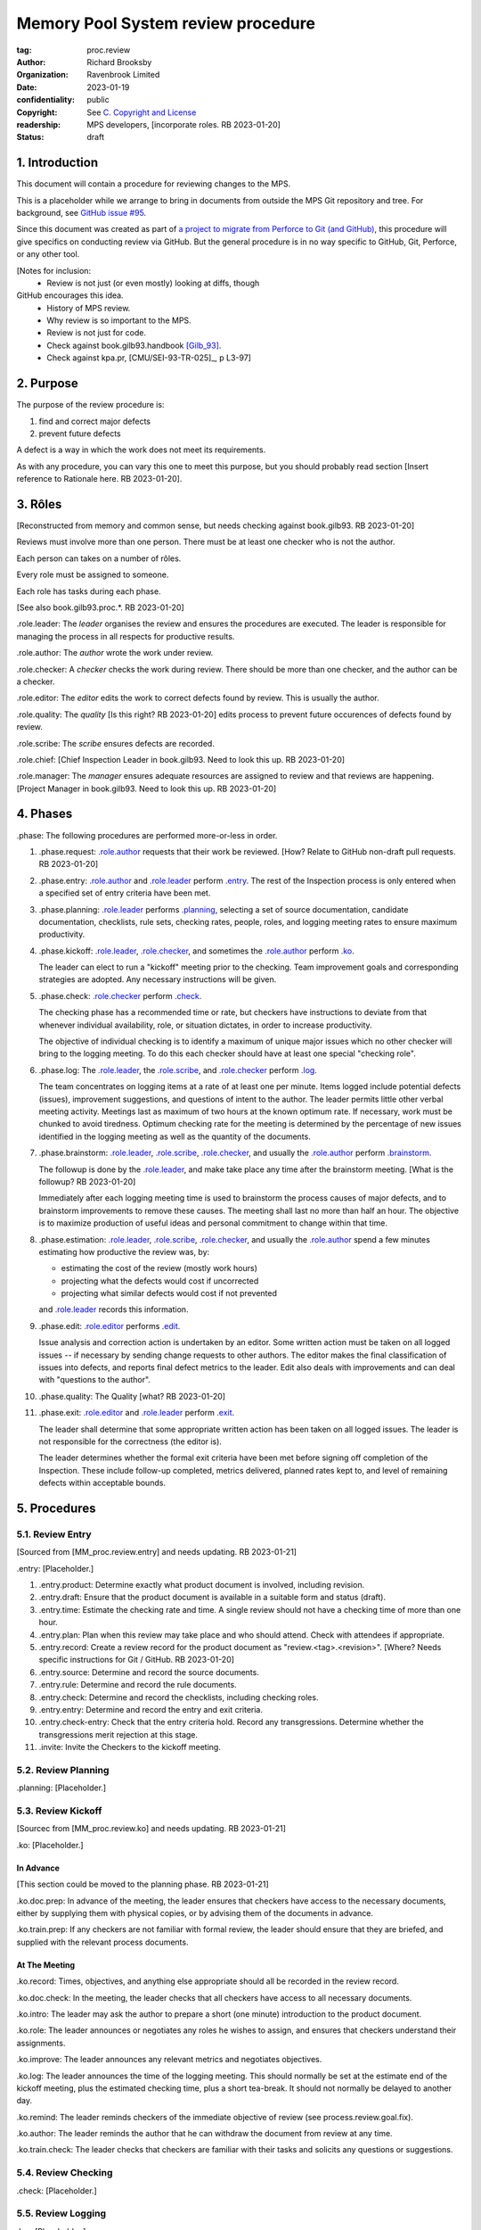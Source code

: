 ===================================
Memory Pool System review procedure
===================================

:tag: proc.review
:author: Richard Brooksby
:organization: Ravenbrook Limited
:date: 2023-01-19
:confidentiality: public
:copyright: See `C. Copyright and License`_
:readership: MPS developers, [incorporate roles. RB 2023-01-20]
:status: draft


1. Introduction
---------------

This document will contain a procedure for reviewing changes to the
MPS.

This is a placeholder while we arrange to bring in documents from
outside the MPS Git repository and tree.  For background, see `GitHub
issue #95 <https://github.com/Ravenbrook/mps/issues/95>`_.

Since this document was created as part of `a project to migrate from
Perforce to Git (and GitHub)
<https://github.com/orgs/Ravenbrook/projects/1>`_, this procedure will
give specifics on conducting review via GitHub.  But the general
procedure is in no way specific to GitHub, Git, Perforce, or any other
tool.


[Notes for inclusion:
  - Review is not just (or even mostly) looking at diffs, though
GitHub encourages this idea.
  - History of MPS review.
  - Why review is so important to the MPS.
  - Review is not just for code.
  - Check against book.gilb93.handbook [Gilb_93]_.
  - Check against kpa.pr, [CMU/SEI-93-TR-025]_, p L3-97]


2. Purpose
----------

The purpose of the review procedure is:

1. find and correct major defects

2. prevent future defects

A defect is a way in which the work does not meet its requirements.

As with any procedure, you can vary this one to meet this purpose, but
you should probably read section [Insert reference to Rationale here.
RB 2023-01-20].


3. Rôles
--------

[Reconstructed from memory and common sense, but needs checking
against book.gilb93.  RB 2023-01-20]

Reviews must involve more than one person.  There must be at least one
checker who is not the author.

Each person can takes on a number of rôles.

Every role must be assigned to someone.

Each role has tasks during each phase.

[See also book.gilb93.proc.*.  RB 2023-01-20]

_`.role.leader`: The *leader* organises the review and ensures the
procedures are executed.  The leader is responsible for managing the
process in all respects for productive results.

_`.role.author`: The *author* wrote the work under review.

_`.role.checker`: A *checker* checks the work during review.  There
should be more than one checker, and the author can be a checker.

_`.role.editor`: The *editor* edits the work to correct defects found
by review.  This is usually the author.

_`.role.quality`: The *quality* [Is this right? RB 2023-01-20] edits
process to prevent future occurences of defects found by review.

_`.role.scribe`: The *scribe* ensures defects are recorded.

_`.role.chief`: [Chief Inspection Leader in book.gilb93.  Need to look
this up.  RB 2023-01-20]

_`.role.manager`: The *manager* ensures adequate resources are
assigned to review and that reviews are happening.  [Project Manager
in book.gilb93.  Need to look this up. RB 2023-01-20]


4. Phases
---------

_`.phase`: The following procedures are performed more-or-less in
order.

#. _`.phase.request`: `.role.author`_ requests that their work be
   reviewed.  [How?  Relate to GitHub non-draft pull requests.  RB
   2023-01-20]

#. _`.phase.entry`: `.role.author`_ and `.role.leader`_ perform
   `.entry`_.  The rest of the Inspection process is only
   entered when a specified set of entry criteria have been met.

#. _`.phase.planning`: `.role.leader`_ performs `.planning`_, selecting a
   set of source documentation, candidate documentation, checklists,
   rule sets, checking rates, people, roles, and logging meeting rates
   to ensure maximum productivity.

#. _`.phase.kickoff`: `.role.leader`_, `.role.checker`_, and sometimes the
   `.role.author`_ perform `.ko`_.

   The leader can elect to run a "kickoff" meeting prior to the
   checking.  Team improvement goals and corresponding strategies are
   adopted.  Any necessary instructions will be given.

#. _`.phase.check`: `.role.checker`_ perform `.check`_.

   The checking phase has a recommended time or rate, but checkers
   have instructions to deviate from that whenever individual
   availability, role, or situation dictates, in order to increase
   productivity.

   The objective of individual checking is to identify a maximum of
   unique major issues which no other checker will bring to the
   logging meeting.  To do this each checker should have at least one
   special "checking role".

#. _`.phase.log`: The `.role.leader`_, the `.role.scribe`_, and
   `.role.checker`_ perform `.log`_.

   The team concentrates on logging items at a rate of at least one
   per minute.  Items logged include potential defects (issues),
   improvement suggestions, and questions of intent to the author.
   The leader permits little other verbal meeting activity.  Meetings
   last as maximum of two hours at the known optimum rate.  If
   necessary, work must be chunked to avoid tiredness.  Optimum
   checking rate for the meeting is determined by the percentage of
   new issues identified in the logging meeting as well as the
   quantity of the documents.

#. _`.phase.brainstorm`: `.role.leader`_, `.role.scribe`_, `.role.checker`_,
   and usually the `.role.author`_ perform `.brainstorm`_.

   The followup is done by the `.role.leader`_, and make take place any
   time after the brainstorm meeting.  [What is the followup?  RB
   2023-01-20]

   Immediately after each logging meeting time is used to brainstorm
   the process causes of major defects, and to brainstorm improvements
   to remove these causes.  The meeting shall last no more than half
   an hour.  The objective is to maximize production of useful ideas
   and personal commitment to change within that time.

#. _`.phase.estimation`: `.role.leader`_, `.role.scribe`_, `.role.checker`_,
   and usually the `.role.author`_ spend a few minutes estimating how
   productive the review was, by:

   - estimating the cost of the review (mostly work hours)
   - projecting what the defects would cost if uncorrected
   - projecting what similar defects would cost if not prevented

   and `.role.leader`_ records this information.

#. _`.phase.edit`: `.role.editor`_ performs `.edit`_.

   Issue analysis and correction action is undertaken by an editor.
   Some written action must be taken on all logged issues -- if
   necessary by sending change requests to other authors.  The editor
   makes the final classification of issues into defects, and reports
   final defect metrics to the leader.  Edit also deals with
   improvements and can deal with "questions to the author".

#. _`.phase.quality`: The Quality [what?  RB 2023-01-20]

#. _`.phase.exit`: `.role.editor`_ and `.role.leader`_ perform `.exit`_.

   The leader shall determine that some appropriate written action has
   been taken on all logged issues.  The leader is not responsible for
   the correctness (the editor is).

   The leader determines whether the formal exit criteria have been
   met before signing off completion of the Inspection.  These include
   follow-up completed, metrics delivered, planned rates kept to, and
   level of remaining defects within acceptable bounds.


5. Procedures
-------------

5.1. Review Entry
.................

[Sourced from [MM_proc.review.entry] and needs updating.  RB
2023-01-21]

_`.entry`: [Placeholder.]

#. _`.entry.product`: Determine exactly what product document is
   involved, including revision.

#. _`.entry.draft`: Ensure that the product document is available in a
   suitable form and status (draft).

#. _`.entry.time`: Estimate the checking rate and time.  A single
   review should not have a checking time of more than one hour.

#. _`.entry.plan`: Plan when this review may take place and who should
   attend.  Check with attendees if appropriate.

#. _`.entry.record`: Create a review record for the product document
   as "review.<tag>.<revision>".  [Where?  Needs specific instructions
   for Git / GitHub.  RB 2023-01-20]

#. _`.entry.source`: Determine and record the source documents.

#. _`.entry.rule`: Determine and record the rule documents.

#. _`.entry.check`: Determine and record the checklists, including
   checking roles.

#. _`.entry.entry`: Determine and record the entry and exit criteria.

#. _`.entry.check-entry`: Check that the entry criteria hold.  Record
   any transgressions.  Determine whether the transgressions merit
   rejection at this stage.

#. _`.invite`: Invite the Checkers to the kickoff meeting.


5.2. Review Planning
....................

_`.planning`: [Placeholder.]


5.3. Review Kickoff
...................

[Sourcec from [MM_proc.review.ko] and needs updating.  RB 2023-01-21]

_`.ko`: [Placeholder.]


In Advance
~~~~~~~~~~

[This section could be moved to the planning phase.  RB 2023-01-21]

_`.ko.doc.prep`: In advance of the meeting, the leader ensures that checkers have 
access to the necessary documents, either by supplying them with physical 
copies, or by advising them of the documents in advance.

_`.ko.train.prep`: If any checkers are not familiar with formal review, the leader 
should ensure that they are briefed, and supplied with the relevant process 
documents.


At The Meeting
~~~~~~~~~~~~~~

_`.ko.record`: Times, objectives, and anything else appropriate should all be 
recorded in the review record.

_`.ko.doc.check`: In the meeting, the leader checks that all checkers have access to 
all necessary documents.

_`.ko.intro`: The leader may ask the author to prepare a short (one minute) 
introduction to the product document.

_`.ko.role`: The leader announces or negotiates any roles he wishes to assign, and 
ensures that checkers understand their assignments.

_`.ko.improve`: The leader announces any relevant metrics and negotiates objectives.

_`.ko.log`: The leader announces the time of the logging meeting.  This should 
normally be set at the estimate end of the kickoff meeting, plus the estimated 
checking time, plus a short tea-break.  It should not normally be delayed to 
another day.

_`.ko.remind`: The leader reminds checkers of the immediate objective of review (see 
process.review.goal.fix).

_`.ko.author`: The leader reminds the author that he can withdraw the document from 
review at any time.

_`.ko.train.check`: The leader checks that checkers are familiar with their tasks and 
solicits any questions or suggestions.


5.4. Review Checking
....................

_`.check`: [Placeholder.]


5.5. Review Logging
...................

_`.log`: [Placeholder.]


5.6. Review Brainstorm
......................

_`.brainstorm`: [Placeholder.]


5.7. Review Edit
................

_`.edit`: [Placeholder.]


5.8. Review Exit
................

[Sourced from [MM_proc.review.exit] and needs updating.  RB
2023-01-21]

_`.exit`: [Placeholder.]

_`.exit.request`: The editor requests the leader to exit the document.

_`.exit.check`: The leader checks that the document passes all
relevant exit criteria.  These should be indicated in review record.
 
_`.exit.check.fix`: If it doesn't pass all exit criteria, but it is
possible to fix it, he may either fix it himself, or return it to the
editor.

_`.exit.check.fail`: If the document cannot be made to pass exit (if,
say, there are two many estimated defects remaining), it may be passed
back to development, and reviewed subsequently.  The document remains
draft, and the review record becomes draft.  The reasons for failure
should be documented in the review record.

_`.exit.check.pass`: If it passes all criteria, the leader sets the
document status to "accepted" and the review record to "draft".  The
date of exit and any notes should be recorded in the review record.
The document is now suitable for release as appropriate.

_`.exit.inform`: The leader should inform all review participants and
some archived mailing list (such as "mm"), of the result of the
review, and any notes that seem appropriate.


A. References
-------------

.. [CMU/SEU-93-TR-025] "Key Practices of the Capability Maturity
                       ModelSM, Version 1.1"; Mark C. Paulk,
                       Charles V. Weber, Suzanne M. Garcia, Mary Beth
                       Chrissis, Marilyn Bush; Software Engineering
                       Institute, Carnegie Mellon University; 1993-02;
                       <https://resources.sei.cmu.edu/asset_files/TechnicalReport/1993_005_001_16214.pdf>.

.. [Gilb_93] "Software Inspection"; Tom Gilb, Dorothy Graham; Addison
             Wesley; 1993; ISBN 0-201-63181-4; book.gilb93.

.. [MM_proc.review.entry] "Procedure for review entry"; Gavin
			  Matthews; 1997-06-02; mminfo:proc.review.entry;
			  //info.ravenbrook.com/project/mps/doc/2002-06-18/obsolete-mminfo/mminfo/proc/review/entry/index.txt#1.

.. [MM_proc.review.exit] "Procedure for exiting a document from
			 review"; Gavin Matthews; 1997-06-12;
			 mminfo:proc.review.exit;
			 //info.ravenbrook.com/project/mps/doc/2002-06-18/obsolete-mminfo/mminfo/proc/review/exit/index.txt#1.

.. [MM_proc.review.ko] "Procedure for a review kickoff meeting"; Gavin
		       Matthews; 1997-06-12; mminfo:proc.review.ko;
		       //info.ravenbrook.com/project/mps/doc/2002-06-18/obsolete-mminfo/mminfo/proc/review/ko/index.txt#1.


B. Document History
-------------------

==========  =====  ==================================================
2023-01-19  RB_    Created.
2023-01-20  RB_    Importing material from MM Group proc.review.
==========  =====  ==================================================

.. _RB: mailto:rb@ravenbrook.com


C. Copyright and License
------------------------

Copyright © 2023 `Ravenbrook Limited <https://www.ravenbrook.com/>`_.

Redistribution and use in source and binary forms, with or without
modification, are permitted provided that the following conditions are
met:

1. Redistributions of source code must retain the above copyright
   notice, this list of conditions and the following disclaimer.

2. Redistributions in binary form must reproduce the above copyright
   notice, this list of conditions and the following disclaimer in the
   documentation and/or other materials provided with the distribution.

THIS SOFTWARE IS PROVIDED BY THE COPYRIGHT HOLDERS AND CONTRIBUTORS
"AS IS" AND ANY EXPRESS OR IMPLIED WARRANTIES, INCLUDING, BUT NOT
LIMITED TO, THE IMPLIED WARRANTIES OF MERCHANTABILITY AND FITNESS FOR
A PARTICULAR PURPOSE ARE DISCLAIMED. IN NO EVENT SHALL THE COPYRIGHT
HOLDER OR CONTRIBUTORS BE LIABLE FOR ANY DIRECT, INDIRECT, INCIDENTAL,
SPECIAL, EXEMPLARY, OR CONSEQUENTIAL DAMAGES (INCLUDING, BUT NOT
LIMITED TO, PROCUREMENT OF SUBSTITUTE GOODS OR SERVICES; LOSS OF USE,
DATA, OR PROFITS; OR BUSINESS INTERRUPTION) HOWEVER CAUSED AND ON ANY
THEORY OF LIABILITY, WHETHER IN CONTRACT, STRICT LIABILITY, OR TORT
(INCLUDING NEGLIGENCE OR OTHERWISE) ARISING IN ANY WAY OUT OF THE USE
OF THIS SOFTWARE, EVEN IF ADVISED OF THE POSSIBILITY OF SUCH DAMAGE.

.. end

